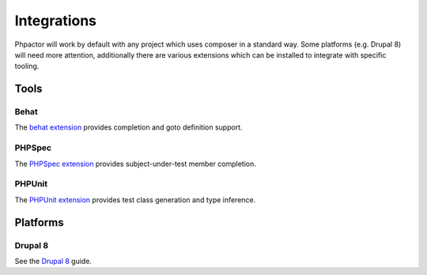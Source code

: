 Integrations
============

Phpactor will work by default with any project which uses composer in a
standard way. Some platforms (e.g. Drupal 8) will need more attention,
additionally there are various extensions which can be installed to
integrate with specific tooling.

Tools
-----

Behat
~~~~~

The `behat extension <https://github.com/phpactor/behat-extension>`__
provides completion and goto definition support.

PHPSpec
~~~~~~~

The `PHPSpec
extension <https://github.com/phpactor/phpspec-extension>`__ provides
subject-under-test member completion.

PHPUnit
~~~~~~~

The `PHPUnit
extension <https://github.com/phpactor/phpunit-extension>`__ provides
test class generation and type inference.

Platforms
---------

Drupal 8
~~~~~~~~

See the `Drupal 8 </integrations/drupal8.html>`__ guide.
